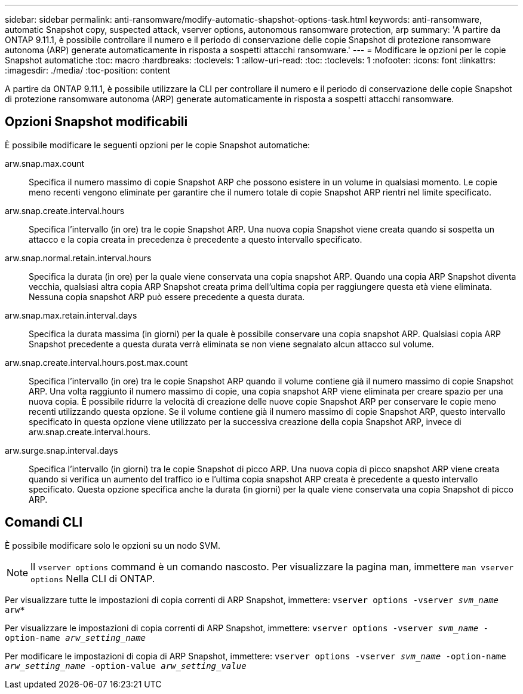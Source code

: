 ---
sidebar: sidebar 
permalink: anti-ransomware/modify-automatic-shapshot-options-task.html 
keywords: anti-ransomware, automatic Snapshot copy, suspected attack, vserver options, autonomous ransomware protection, arp 
summary: 'A partire da ONTAP 9.11.1, è possibile controllare il numero e il periodo di conservazione delle copie Snapshot di protezione ransomware autonoma (ARP) generate automaticamente in risposta a sospetti attacchi ransomware.' 
---
= Modificare le opzioni per le copie Snapshot automatiche
:toc: macro
:hardbreaks:
:toclevels: 1
:allow-uri-read: 
:toc: 
:toclevels: 1
:nofooter: 
:icons: font
:linkattrs: 
:imagesdir: ./media/
:toc-position: content


[role="lead"]
A partire da ONTAP 9.11.1, è possibile utilizzare la CLI per controllare il numero e il periodo di conservazione delle copie Snapshot di protezione ransomware autonoma (ARP) generate automaticamente in risposta a sospetti attacchi ransomware.



== Opzioni Snapshot modificabili

È possibile modificare le seguenti opzioni per le copie Snapshot automatiche:

arw.snap.max.count:: Specifica il numero massimo di copie Snapshot ARP che possono esistere in un volume in qualsiasi momento. Le copie meno recenti vengono eliminate per garantire che il numero totale di copie Snapshot ARP rientri nel limite specificato.
arw.snap.create.interval.hours:: Specifica l'intervallo (in ore) tra le copie Snapshot ARP. Una nuova copia Snapshot viene creata quando si sospetta un attacco e la copia creata in precedenza è precedente a questo intervallo specificato.
arw.snap.normal.retain.interval.hours:: Specifica la durata (in ore) per la quale viene conservata una copia snapshot ARP. Quando una copia ARP Snapshot diventa vecchia, qualsiasi altra copia ARP Snapshot creata prima dell'ultima copia per raggiungere questa età viene eliminata. Nessuna copia snapshot ARP può essere precedente a questa durata.
arw.snap.max.retain.interval.days:: Specifica la durata massima (in giorni) per la quale è possibile conservare una copia snapshot ARP. Qualsiasi copia ARP Snapshot precedente a questa durata verrà eliminata se non viene segnalato alcun attacco sul volume.
arw.snap.create.interval.hours.post.max.count:: Specifica l'intervallo (in ore) tra le copie Snapshot ARP quando il volume contiene già il numero massimo di copie Snapshot ARP. Una volta raggiunto il numero massimo di copie, una copia snapshot ARP viene eliminata per creare spazio per una nuova copia. È possibile ridurre la velocità di creazione delle nuove copie Snapshot ARP per conservare le copie meno recenti utilizzando questa opzione. Se il volume contiene già il numero massimo di copie Snapshot ARP, questo intervallo specificato in questa opzione viene utilizzato per la successiva creazione della copia Snapshot ARP, invece di arw.snap.create.interval.hours.
arw.surge.snap.interval.days:: Specifica l'intervallo (in giorni) tra le copie Snapshot di picco ARP. Una nuova copia di picco snapshot ARP viene creata quando si verifica un aumento del traffico io e l'ultima copia snapshot ARP creata è precedente a questo intervallo specificato. Questa opzione specifica anche la durata (in giorni) per la quale viene conservata una copia Snapshot di picco ARP.




== Comandi CLI

È possibile modificare solo le opzioni su un nodo SVM.


NOTE: Il `vserver options` command è un comando nascosto. Per visualizzare la pagina man, immettere `man vserver options` Nella CLI di ONTAP.

Per visualizzare tutte le impostazioni di copia correnti di ARP Snapshot, immettere:
`vserver options -vserver _svm_name_ arw*`

Per visualizzare le impostazioni di copia correnti di ARP Snapshot, immettere:
`vserver options -vserver _svm_name_ -option-name _arw_setting_name_`

Per modificare le impostazioni di copia di ARP Snapshot, immettere:
`vserver options -vserver _svm_name_ -option-name _arw_setting_name_ -option-value _arw_setting_value_`
